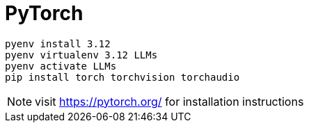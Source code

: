 = PyTorch

----
pyenv install 3.12
pyenv virtualenv 3.12 LLMs
pyenv activate LLMs
pip install torch torchvision torchaudio
----

[NOTE]
visit https://pytorch.org/ for installation instructions
